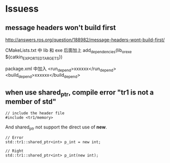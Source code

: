* Issuess
** message headers won't build first
http://answers.ros.org/question/188982/message-headers-wont-build-first/

CMakeLists.txt 中 lib 和 exe 后面加上
add_dependencies(lib_or_exe ${catkin_EXPORTED_TARGETS})

package.xml 中加入
  <run_depend>xxxxxx</run_depend>
  <build_depend>xxxxxx</build_depend>
** when use shared_ptr, compile error "tr1 is not a member of std"

   #+BEGIN_SRC C++
     // include the header file
     #include <tr1/memory>
   #+END_SRC
   And shared_ptr not support the direct use of *new*.

   #+BEGIN_SRC C++
     // Error
     std::tr1::shared_ptr<int> p_int = new int;

     // Right
     std::tr1::shared_ptr<int> p_int(new int);
   #+END_SRC



